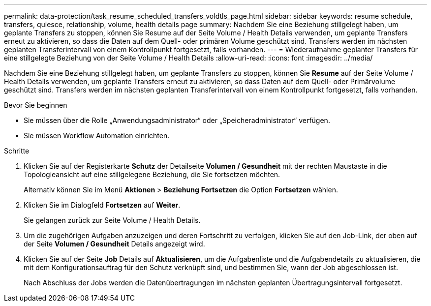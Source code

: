 ---
permalink: data-protection/task_resume_scheduled_transfers_voldtls_page.html 
sidebar: sidebar 
keywords: resume schedule, transfers, quiesce, relationship,  volume, health details page 
summary: Nachdem Sie eine Beziehung stillgelegt haben, um geplante Transfers zu stoppen, können Sie Resume auf der Seite Volume / Health Details verwenden, um geplante Transfers erneut zu aktivieren, so dass die Daten auf dem Quell- oder primären Volume geschützt sind. Transfers werden im nächsten geplanten Transferintervall von einem Kontrollpunkt fortgesetzt, falls vorhanden. 
---
= Wiederaufnahme geplanter Transfers für eine stillgelegte Beziehung von der Seite Volume / Health Details
:allow-uri-read: 
:icons: font
:imagesdir: ../media/


[role="lead"]
Nachdem Sie eine Beziehung stillgelegt haben, um geplante Transfers zu stoppen, können Sie *Resume* auf der Seite Volume / Health Details verwenden, um geplante Transfers erneut zu aktivieren, so dass Daten auf dem Quell- oder Primärvolume geschützt sind. Transfers werden im nächsten geplanten Transferintervall von einem Kontrollpunkt fortgesetzt, falls vorhanden.

.Bevor Sie beginnen
* Sie müssen über die Rolle „Anwendungsadministrator“ oder „Speicheradministrator“ verfügen.
* Sie müssen Workflow Automation einrichten.


.Schritte
. Klicken Sie auf der Registerkarte *Schutz* der Detailseite *Volumen / Gesundheit* mit der rechten Maustaste in die Topologieansicht auf eine stillgelegene Beziehung, die Sie fortsetzen möchten.
+
Alternativ können Sie im Menü *Aktionen* > *Beziehung* *Fortsetzen* die Option *Fortsetzen* wählen.

. Klicken Sie im Dialogfeld *Fortsetzen* auf *Weiter*.
+
Sie gelangen zurück zur Seite Volume / Health Details.

. Um die zugehörigen Aufgaben anzuzeigen und deren Fortschritt zu verfolgen, klicken Sie auf den Job-Link, der oben auf der Seite *Volumen / Gesundheit* Details angezeigt wird.
. Klicken Sie auf der Seite *Job* Details auf *Aktualisieren*, um die Aufgabenliste und die Aufgabendetails zu aktualisieren, die mit dem Konfigurationsauftrag für den Schutz verknüpft sind, und bestimmen Sie, wann der Job abgeschlossen ist.
+
Nach Abschluss der Jobs werden die Datenübertragungen im nächsten geplanten Übertragungsintervall fortgesetzt.


